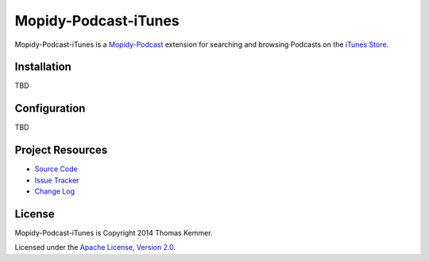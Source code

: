 Mopidy-Podcast-iTunes
========================================================================

Mopidy-Podcast-iTunes is a Mopidy-Podcast_ extension for searching and
browsing Podcasts on the `iTunes Store`_.


Installation
------------------------------------------------------------------------

TBD


Configuration
------------------------------------------------------------------------

TBD


Project Resources
------------------------------------------------------------------------

- `Source Code`_
- `Issue Tracker`_
- `Change Log`_

.. image:: https://pypip.in/v/Mopidy-Podcast-iTunes/badge.png
    :target: https://pypi.python.org/pypi/Mopidy-Podcast-iTunes/
    :alt: Latest PyPI version

.. image:: https://pypip.in/d/Mopidy-Podcast-iTunes/badge.png
    :target: https://pypi.python.org/pypi/Mopidy-Podcast-iTunes/
    :alt: Number of PyPI downloads


License
------------------------------------------------------------------------

Mopidy-Podcast-iTunes is Copyright 2014 Thomas Kemmer.

Licensed under the `Apache License, Version 2.0`_.


.. _Mopidy-Podcast: https://github.com/tkem/mopidy-podcast
.. _iTunes Store: https://itunes.apple.com/genre/podcasts/id26
.. _Source Code: https://github.com/tkem/mopidy-podcast-itunes
.. _Issue Tracker: https://github.com/tkem/mopidy-podcast-itunes/issues/
.. _Change Log: https://github.com/tkem/mopidy-podcast-itunes/blob/master/Changes
.. _Apache License, Version 2.0: http://www.apache.org/licenses/LICENSE-2.0

